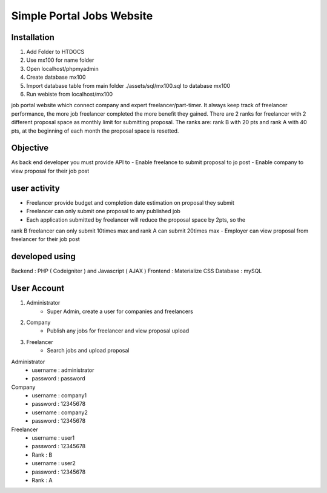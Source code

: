 ###################
Simple Portal Jobs Website 
###################

*******************
Installation
*******************
1. Add Folder to HTDOCS 
2. Use mx100 for name folder
3. Open localhost/phpmyadmin
4. Create database mx100
5. Import database table from main folder ./assets/sql/mx100.sql to database mx100
6. Run webiste from localhost/mx100

job portal website which connect company and expert freelancer/part-timer. It always keep
track of freelancer performance, the more job freelancer completed the more benefit they
gained. There are 2 ranks for freelancer with 2 different proposal space as monthly limit for
submitting proposal. The ranks are: rank B with 20 pts and rank A with 40 pts, at the
beginning of each month the proposal space is resetted.

*******************
Objective
*******************
As back end developer you must provide API to
- Enable freelance to submit proposal to jo post
- Enable company to view proposal for their job post

*******************
user activity
*******************
- Freelancer provide budget and completion date estimation on proposal they submit
- Freelancer can only submit one proposal to any published job
- Each application submitted by freelancer will reduce the proposal space by 2pts, so the
rank B freelancer can only submit 10times max and rank A can submit 20times max
- Employer can view proposal from freelancer for their job post

*******************
developed using
*******************
Backend : PHP ( Codeigniter ) and Javascript ( AJAX )
Frontend : Materialize CSS
Database : mySQL

*******************
User Account
*******************
1. Administrator
	- Super Admin, create a user for companies and freelancers
2. Company
	- Publish any jobs for freelancer and view proposal upload
3. Freelancer 
	- Search jobs and upload proposal

Administrator
	- username : administrator 
	- password : password

Company
	- username : company1
	- password : 12345678

	- username : company2
	- password : 12345678

Freelancer
	- username : user1
	- password : 12345678
	- Rank : B

	- username : user2
	- password : 12345678
	- Rank : A

